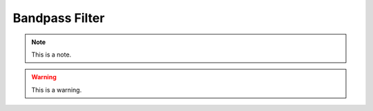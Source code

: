 .. _bandpassfilter:
.. role:: raw-html-m2r(raw)
   :format: html

Bandpass Filter
=====================

.. note:: This is a note.

.. warning:: This is a warning.

